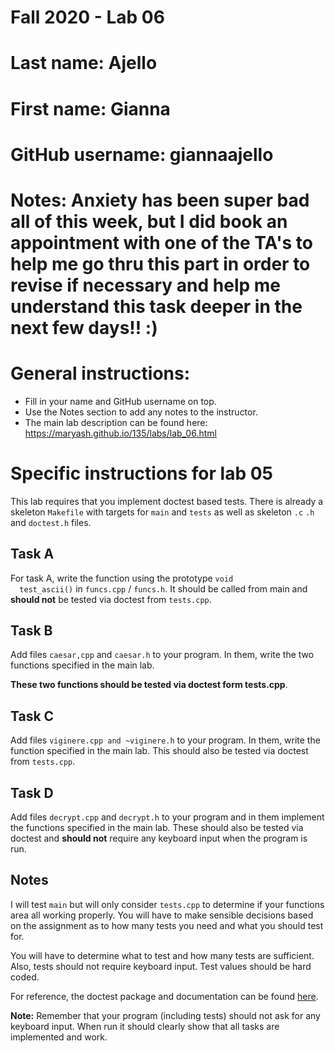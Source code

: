 * Fall 2020 - Lab 06

* Last name: Ajello

* First name: Gianna

* GitHub username: giannaajello

* Notes: Anxiety has been super bad all of this week, but I did book an appointment with one of the TA's to help me go thru this part in order to revise if necessary and help me understand this task deeper in the next few days!! :)


  
* General instructions:
- Fill in your name and GitHub username on top.
- Use the Notes section to add any notes to the instructor.
- The main lab description can be found here:
  https://maryash.github.io/135/labs/lab_06.html 


* Specific instructions for lab 05

This lab requires that you implement doctest based tests. There is
already a skeleton ~Makefile~ with targets for ~main~ and ~tests~ as
well as skeleton ~.c~ ~.h~ and ~doctest.h~ files. 

** Task A

  For task A, write the function using the prototype ~void
  test_ascii()~ in ~funcs.cpp~ / ~funcs.h~. It should be called from
  main and *should not* be tested via doctest from ~tests.cpp~.

** Task B
   
Add files ~caesar,cpp~ and ~caesar.h~ to your program. In them, write
the two functions specified in the main lab.

*These two functions should be tested via doctest form tests.cpp*. 

** Task C

Add files ~viginere.cpp and ~viginere.h~ to your program. In them,
write the function specified in the main lab. This should also be
tested via doctest from ~tests.cpp~.

** Task D

Add files ~decrypt.cpp~ and ~decrypt.h~ to your program and in them
implement the functions specified in the main lab. These should also
be tested via doctest and *should not* require any keyboard input when
the program is run.


** Notes

I will test ~main~ but will only consider ~tests.cpp~ to determine if
your functions area all working properly. You will have to make
sensible decisions based on the assignment as to how many tests you
need and what you should test for.

You will have to determine what to test and how many tests are
sufficient. Also, tests should not require keyboard input. Test values
should be hard coded.



For reference, the doctest package and documentation can be found
[[https://github.com/onqtam/doctest][here]].



*Note:* Remember that your program (including tests) should not ask
 for any keyboard input. When run it should clearly show that all
 tasks are implemented and work.



